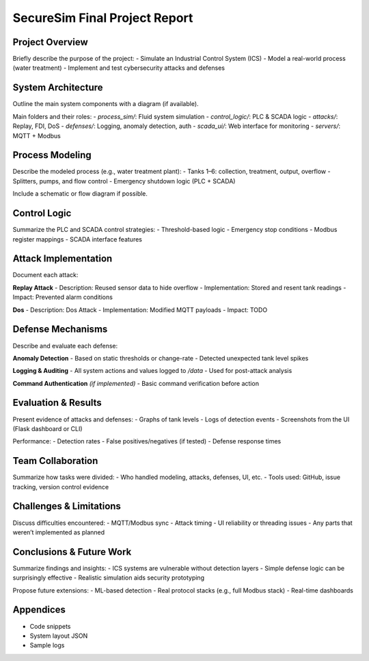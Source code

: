 ===============================
SecureSim Final Project Report
===============================

Project Overview
================
Briefly describe the purpose of the project:
- Simulate an Industrial Control System (ICS)
- Model a real-world process (water treatment)
- Implement and test cybersecurity attacks and defenses

System Architecture
===================
Outline the main system components with a diagram (if available).

.. image:: ../img/system_architecture.png
   :alt: SecureSim Architecture
   :align: center

Main folders and their roles:
- `process_sim/`: Fluid system simulation
- `control_logic/`: PLC & SCADA logic
- `attacks/`: Replay, FDI, DoS
- `defenses/`: Logging, anomaly detection, auth
- `scada_ui/`: Web interface for monitoring
- `servers/`: MQTT + Modbus

Process Modeling
================
Describe the modeled process (e.g., water treatment plant):
- Tanks 1–6: collection, treatment, output, overflow
- Splitters, pumps, and flow control
- Emergency shutdown logic (PLC + SCADA)

Include a schematic or flow diagram if possible.

Control Logic
=============
Summarize the PLC and SCADA control strategies:
- Threshold-based logic
- Emergency stop conditions
- Modbus register mappings
- SCADA interface features

Attack Implementation
=====================
Document each attack:

**Replay Attack**
- Description: Reused sensor data to hide overflow
- Implementation: Stored and resent tank readings
- Impact: Prevented alarm conditions

**Dos**
- Description: Dos Attack
- Implementation: Modified MQTT payloads
- Impact: TODO

Defense Mechanisms
==================
Describe and evaluate each defense:

**Anomaly Detection**
- Based on static thresholds or change-rate
- Detected unexpected tank level spikes

**Logging & Auditing**
- All system actions and values logged to `/data`
- Used for post-attack analysis

**Command Authentication** *(if implemented)*
- Basic command verification before action

Evaluation & Results
====================
Present evidence of attacks and defenses:
- Graphs of tank levels
- Logs of detection events
- Screenshots from the UI (Flask dashboard or CLI)

.. image:: ../img/tank_levels.png
   :alt: Tank Levels Graph

Performance:
- Detection rates
- False positives/negatives (if tested)
- Defense response times

Team Collaboration
==================
Summarize how tasks were divided:
- Who handled modeling, attacks, defenses, UI, etc.
- Tools used: GitHub, issue tracking, version control evidence

Challenges & Limitations
========================
Discuss difficulties encountered:
- MQTT/Modbus sync
- Attack timing
- UI reliability or threading issues
- Any parts that weren’t implemented as planned

Conclusions & Future Work
=========================
Summarize findings and insights:
- ICS systems are vulnerable without detection layers
- Simple defense logic can be surprisingly effective
- Realistic simulation aids security prototyping

Propose future extensions:
- ML-based detection
- Real protocol stacks (e.g., full Modbus stack)
- Real-time dashboards

Appendices
==========
- Code snippets
- System layout JSON
- Sample logs
